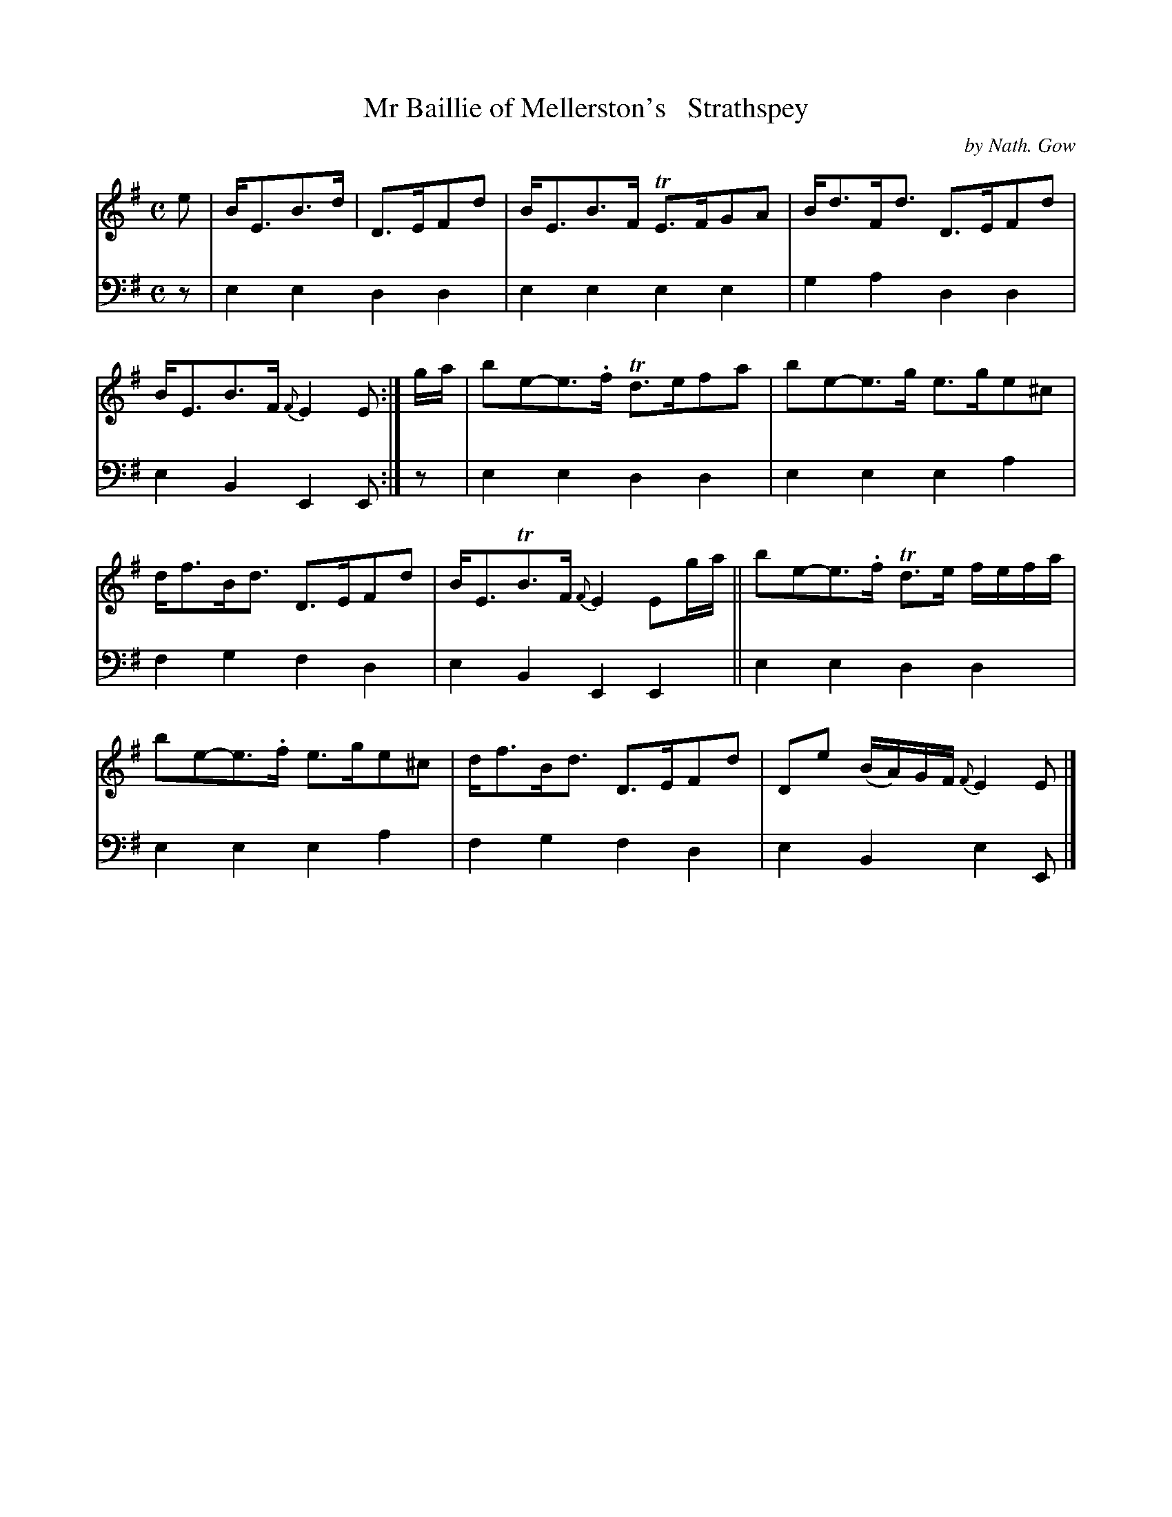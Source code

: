 X: 3253
T: Mr Baillie of Mellerston's   Strathspey
C: by Nath. Gow
%R: strathspey
B: Niel Gow & Sons "A Third Collection of Strathspey Reels, etc." v.3 p.25 #3
Z: 2022 John Chambers <jc:trillian.mit.edu>
M: C
L: 1/8
K: Em
% - - - - - - - - - -
V: 1 staves=2
e |\
B<EB>d | D>EFd | B<EB>F TE>FGA | B<dF<d D>EFd | B<EB>F {F}E2E :| g/a/ | be-e>.f Td>efa | be-e>g e>ge^c |
d<fB<d D>EFd | B<ETB>F {F}E2Eg/a/ || be-e>.f Td>e f/e/f/a/ | be-e>.f e>ge^c | d<fB<d D>EFd | De (B/A/)G/F/ {F}E2E |]
% - - - - - - - - - -
% Voice 2 preserves the staff layout in the book.
V: 2 clef=bass middle=d
z | e2e2 d2d2 | e2e2 e2e2 | g2a2 d2d2 | e2B2 E2E :| z | e2e2 d2d2 | e2e2 e2a2 |
f2g2 f2d2 | e2B2 E2E2 || e2e2 d2d2 | e2e2 e2a2 | f2g2 f2d2 | e2B2 e2E |]
